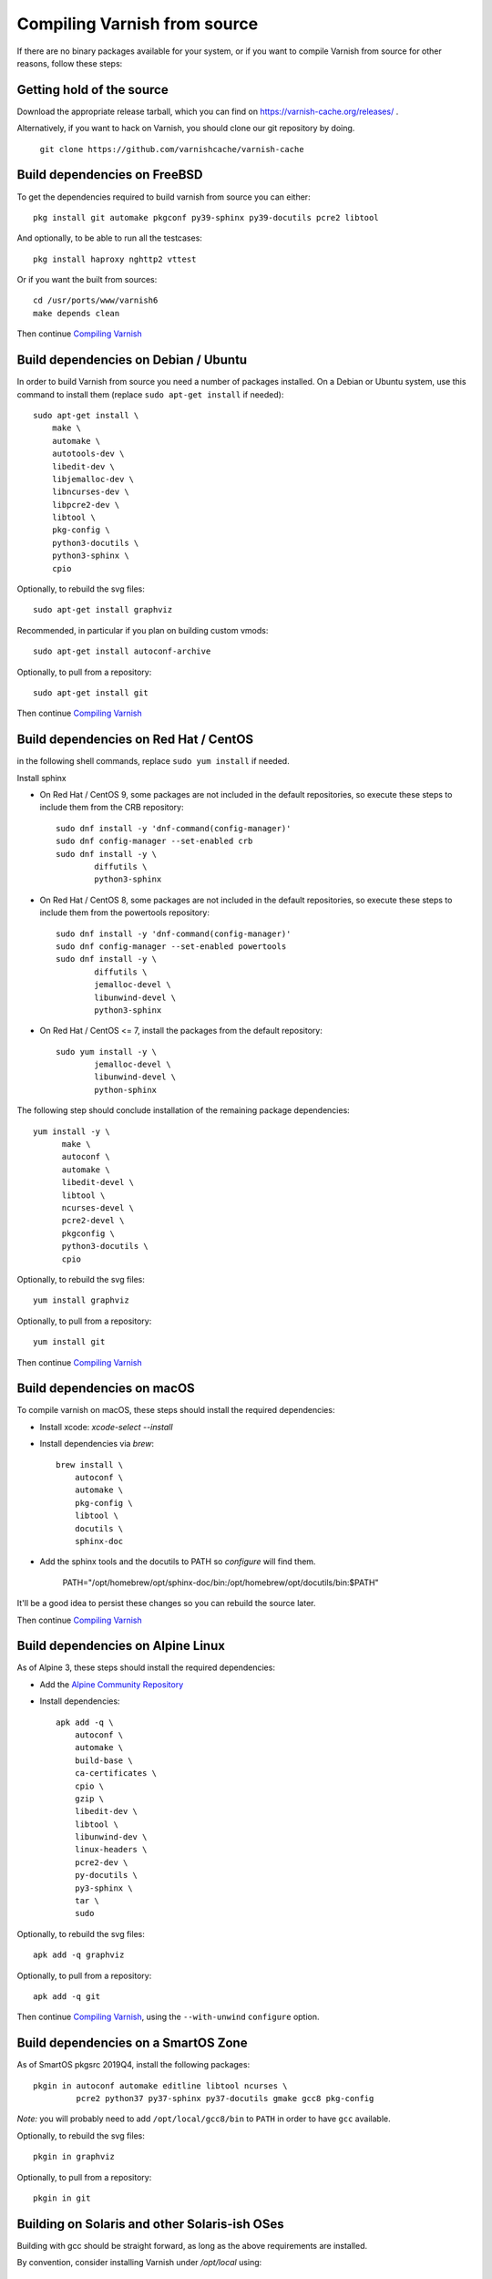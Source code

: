 ..
	Copyright (c) 2019-2021 Varnish Software AS
	SPDX-License-Identifier: BSD-2-Clause
	See LICENSE file for full text of license

.. _install-src:

Compiling Varnish from source
=============================

If there are no binary packages available for your system, or if you
want to compile Varnish from source for other reasons, follow these
steps:

Getting hold of the source
--------------------------

Download the appropriate release tarball, which you can find on
https://varnish-cache.org/releases/ .

Alternatively, if you want to hack on Varnish, you should clone our
git repository by doing.

      ``git clone https://github.com/varnishcache/varnish-cache``

Build dependencies on FreeBSD
-----------------------------

To get the dependencies required to build varnish from source
you can either::

	pkg install git automake pkgconf py39-sphinx py39-docutils pcre2 libtool

.. XXX does cpio need to be installed on FreeBSD?

And optionally, to be able to run all the testcases::

	pkg install haproxy nghttp2 vttest

Or if you want the built from sources::

	cd /usr/ports/www/varnish6
	make depends clean

Then continue `Compiling Varnish`_

Build dependencies on Debian / Ubuntu
--------------------------------------

..  grep-dctrl -n -sBuild-Depends -r ^ ../../../../varnish-cache-debian/control | tr -d '\n' | awk -F,\  '{ for (i = 0; ++i <= NF;) { sub (/ .*/, "", $i); print "* `" $i "`"; }}' | egrep -v '(debhelper)'

In order to build Varnish from source you need a number of packages
installed. On a Debian or Ubuntu system, use this command to install
them (replace ``sudo apt-get install`` if needed)::

    sudo apt-get install \
	make \
	automake \
	autotools-dev \
	libedit-dev \
	libjemalloc-dev \
	libncurses-dev \
	libpcre2-dev \
	libtool \
	pkg-config \
	python3-docutils \
	python3-sphinx \
	cpio

Optionally, to rebuild the svg files::

    sudo apt-get install graphviz

Recommended, in particular if you plan on building custom vmods::

    sudo apt-get install autoconf-archive

Optionally, to pull from a repository::

    sudo apt-get install git

Then continue `Compiling Varnish`_

Build dependencies on Red Hat / CentOS
--------------------------------------

.. gawk '/^BuildRequires/ {print "* `" $2 "`"}' ../../../redhat/varnish.spec | sort | uniq | egrep -v '(systemd)'

in the following shell commands, replace ``sudo yum install`` if needed.

Install sphinx

* On Red Hat / CentOS 9, some packages are not included in the
  default repositories, so execute these steps to include them
  from the CRB repository::

    sudo dnf install -y 'dnf-command(config-manager)'
    sudo dnf config-manager --set-enabled crb
    sudo dnf install -y \
            diffutils \
            python3-sphinx

* On Red Hat / CentOS 8, some packages are not included in the
  default repositories, so execute these steps to include them
  from the powertools repository::

    sudo dnf install -y 'dnf-command(config-manager)'
    sudo dnf config-manager --set-enabled powertools
    sudo dnf install -y \
            diffutils \
            jemalloc-devel \
            libunwind-devel \
            python3-sphinx

* On Red Hat / CentOS <= 7, install the packages from the default
  repository::

    sudo yum install -y \
            jemalloc-devel \
            libunwind-devel \
            python-sphinx

The following step should conclude installation of the remaining
package dependencies::

  yum install -y \
	make \
	autoconf \
	automake \
	libedit-devel \
	libtool \
	ncurses-devel \
	pcre2-devel \
	pkgconfig \
	python3-docutils \
	cpio

Optionally, to rebuild the svg files::

    yum install graphviz

Optionally, to pull from a repository::

    yum install git

.. XXX autoconf-archive ? is this any helpful on the notoriously
   outdated Redhats?

Then continue `Compiling Varnish`_

Build dependencies on macOS
---------------------------

To compile varnish on macOS, these steps should install the required
dependencies:

* Install xcode: `xcode-select --install`

* Install dependencies via `brew`::

    brew install \
	autoconf \
	automake \
	pkg-config \
	libtool \
	docutils \
	sphinx-doc

* Add the sphinx tools and the docutils to PATH so `configure` will find them.

    PATH="/opt/homebrew/opt/sphinx-doc/bin:/opt/homebrew/opt/docutils/bin:$PATH"

It'll be a good idea to persist these changes so you can rebuild the source later.

Then continue `Compiling Varnish`_

Build dependencies on Alpine Linux
----------------------------------

As of Alpine 3, these steps should install the required dependencies:

* Add the `Alpine Community Repository`_

* Install dependencies::

	apk add -q \
	    autoconf \
	    automake \
	    build-base \
	    ca-certificates \
	    cpio \
	    gzip \
	    libedit-dev \
	    libtool \
	    libunwind-dev \
	    linux-headers \
	    pcre2-dev \
	    py-docutils \
	    py3-sphinx \
	    tar \
	    sudo

Optionally, to rebuild the svg files::

    apk add -q graphviz

Optionally, to pull from a repository::

    apk add -q git

Then continue `Compiling Varnish`_, using the ``--with-unwind``
``configure`` option.

.. _Alpine Community Repository: https://wiki.alpinelinux.org/wiki/Enable_Community_Repository

Build dependencies on a SmartOS Zone
------------------------------------

As of SmartOS pkgsrc 2019Q4, install the following packages::

	pkgin in autoconf automake editline libtool ncurses \
		 pcre2 python37 py37-sphinx py37-docutils gmake gcc8 pkg-config

*Note:* you will probably need to add ``/opt/local/gcc8/bin`` to
``PATH`` in order to have ``gcc`` available.

Optionally, to rebuild the svg files::

	pkgin in graphviz

Optionally, to pull from a repository::

	pkgin in git

Building on Solaris and other Solaris-ish OSes
----------------------------------------------

Building with gcc should be straight forward, as long as the above
requirements are installed.

By convention, consider installing Varnish under `/opt/local` using::

	./configure \
	        --prefix=/opt/local \
	        --mandir=/opt/local/man

Alternatively, building with Solaris Studio 12.4 should work
considering the following recommendations:

* have GNU `nm` in `$PATH` before Solaris `nm`
* Provide compiler flags for `configure` to include paths under which
  dependencies are installed. Example for `/opt/local`::

	./configure \
	        --prefix=/opt/local \
	        --mandir=/opt/local/man \
	        CPPFLAGS="-I/opt/local/include" \
	        CFLAGS="-m64" \
	        LDFLAGS="-L/opt/local/lib -R/opt/local/lib"

Compiling Varnish
-----------------

The configuration will need the dependencies above satisfied. Once that is
taken care of::

	cd varnish-cache
	sh autogen.sh
	sh configure
	make

The `configure` script takes some arguments, but more likely than not you can
forget about that for now, almost everything in Varnish can be tweaked with run
time parameters.

Before you install, you may want to run the test suite, make a cup of
tea while it runs, it usually takes a couple of minutes::

	make check

Don't worry if one or two tests fail. Some of the tests are a
bit too timing sensitive (Please tell us which so we can fix them).
However, if a lot of them fail, and in particular if the `b00000.vtc` test
fails, something is horribly wrong. You will get nowhere without
figuring this one out.

Installing
----------

And finally, the true test of a brave heart: ``sudo make install``

Varnish will now be installed in ``/usr/local``. The ``varnishd`` binary is in
`/usr/local/sbin/varnishd`. To make sure that the necessary links and caches
of the most recent shared libraries are found, run ``sudo ldconfig``.
